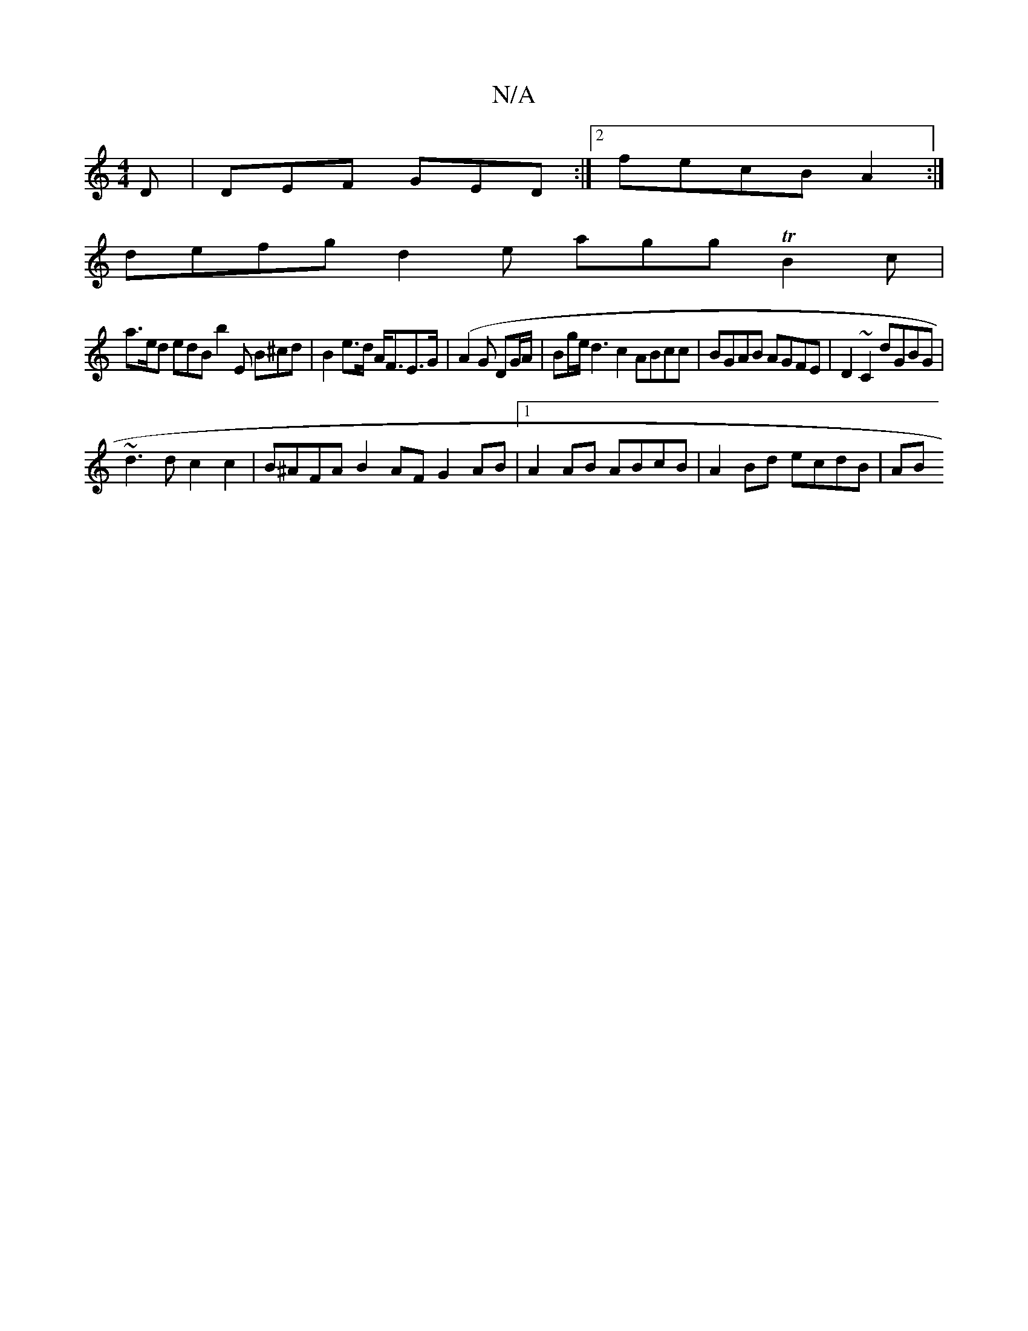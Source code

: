 X:1
T:N/A
M:4/4
R:N/A
K:Cmajor
D | DEF GED:|2 fecB A2 :|
defg d2 e agg TB2 c|
a>ed edB b2 E B^cd|B2 e>d A<FE>G | (A2G1 D2/G/A/|Bg/e/ d3 c2 ABcc | BGAB AGFE | D2 ~C2 dGBG |
~d3d c2c2 | B^AFA B2AF G2AB |1 A2 AB ABcB | A2 Bd ecdB | AB